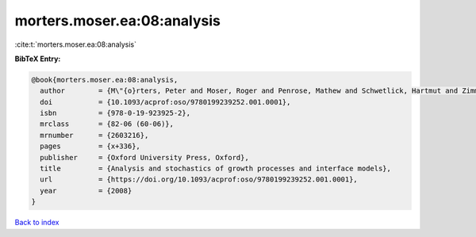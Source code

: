 morters.moser.ea:08:analysis
============================

:cite:t:`morters.moser.ea:08:analysis`

**BibTeX Entry:**

.. code-block:: bibtex

   @book{morters.moser.ea:08:analysis,
     author        = {M\"{o}rters, Peter and Moser, Roger and Penrose, Mathew and Schwetlick, Hartmut and Zimmer, Johannes},
     doi           = {10.1093/acprof:oso/9780199239252.001.0001},
     isbn          = {978-0-19-923925-2},
     mrclass       = {82-06 (60-06)},
     mrnumber      = {2603216},
     pages         = {x+336},
     publisher     = {Oxford University Press, Oxford},
     title         = {Analysis and stochastics of growth processes and interface models},
     url           = {https://doi.org/10.1093/acprof:oso/9780199239252.001.0001},
     year          = {2008}
   }

`Back to index <../By-Cite-Keys.html>`_
